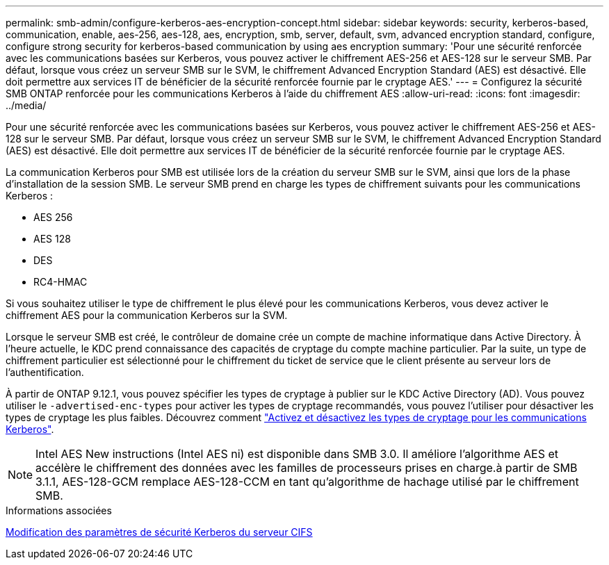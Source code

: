---
permalink: smb-admin/configure-kerberos-aes-encryption-concept.html 
sidebar: sidebar 
keywords: security, kerberos-based, communication, enable, aes-256, aes-128, aes, encryption, smb, server, default, svm, advanced encryption standard, configure, configure strong security for kerberos-based communication by using aes encryption 
summary: 'Pour une sécurité renforcée avec les communications basées sur Kerberos, vous pouvez activer le chiffrement AES-256 et AES-128 sur le serveur SMB. Par défaut, lorsque vous créez un serveur SMB sur le SVM, le chiffrement Advanced Encryption Standard (AES) est désactivé. Elle doit permettre aux services IT de bénéficier de la sécurité renforcée fournie par le cryptage AES.' 
---
= Configurez la sécurité SMB ONTAP renforcée pour les communications Kerberos à l'aide du chiffrement AES
:allow-uri-read: 
:icons: font
:imagesdir: ../media/


[role="lead"]
Pour une sécurité renforcée avec les communications basées sur Kerberos, vous pouvez activer le chiffrement AES-256 et AES-128 sur le serveur SMB. Par défaut, lorsque vous créez un serveur SMB sur le SVM, le chiffrement Advanced Encryption Standard (AES) est désactivé. Elle doit permettre aux services IT de bénéficier de la sécurité renforcée fournie par le cryptage AES.

La communication Kerberos pour SMB est utilisée lors de la création du serveur SMB sur le SVM, ainsi que lors de la phase d'installation de la session SMB. Le serveur SMB prend en charge les types de chiffrement suivants pour les communications Kerberos :

* AES 256
* AES 128
* DES
* RC4-HMAC


Si vous souhaitez utiliser le type de chiffrement le plus élevé pour les communications Kerberos, vous devez activer le chiffrement AES pour la communication Kerberos sur la SVM.

Lorsque le serveur SMB est créé, le contrôleur de domaine crée un compte de machine informatique dans Active Directory. À l'heure actuelle, le KDC prend connaissance des capacités de cryptage du compte machine particulier. Par la suite, un type de chiffrement particulier est sélectionné pour le chiffrement du ticket de service que le client présente au serveur lors de l'authentification.

À partir de ONTAP 9.12.1, vous pouvez spécifier les types de cryptage à publier sur le KDC Active Directory (AD). Vous pouvez utiliser le `-advertised-enc-types` pour activer les types de cryptage recommandés, vous pouvez l'utiliser pour désactiver les types de cryptage les plus faibles. Découvrez comment link:enable-disable-aes-encryption-kerberos-task.html["Activez et désactivez les types de cryptage pour les communications Kerberos"].

[NOTE]
====
Intel AES New instructions (Intel AES ni) est disponible dans SMB 3.0. Il améliore l'algorithme AES et accélère le chiffrement des données avec les familles de processeurs prises en charge.à partir de SMB 3.1.1, AES-128-GCM remplace AES-128-CCM en tant qu'algorithme de hachage utilisé par le chiffrement SMB.

====
.Informations associées
xref:modify-server-kerberos-security-settings-task.adoc[Modification des paramètres de sécurité Kerberos du serveur CIFS]
